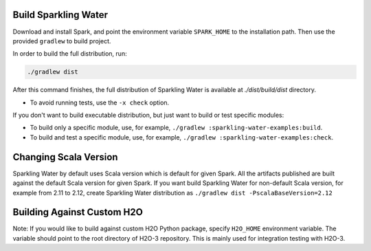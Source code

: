 .. _build:

Build Sparkling Water
---------------------

Download and install Spark, and point the environment variable ``SPARK_HOME`` to the installation path. Then use the provided ``gradlew`` to build project.

In order to build the full distribution, run:

.. code:: bash

    ./gradlew dist

After this command finishes, the full distribution of Sparkling Water is available at `./dist/build/dist` directory.

- To avoid running tests,  use the ``-x check`` option.

If you don't want to build executable distribution, but just want to build or test specific modules:

- To build only a specific module, use, for example, ``./gradlew :sparkling-water-examples:build``.

- To build and test a specific module, use, for example, ``./gradlew :sparkling-water-examples:check``.

Changing Scala Version
----------------------

Sparkling Water by default uses Scala version which is default for given Spark. All the artifacts published are built
against the default Scala version for given Spark. If you want build Sparkling Water for non-default Scala version,
for example from 2.11 to 2.12, create Sparkling Water distribution as ``./gradlew dist -PscalaBaseVersion=2.12``

Building Against Custom H2O
---------------------------

Note: If you would like to build against custom H2O Python package, specify ``H2O_HOME`` environment variable. The variable
should point to the root directory of H2O-3 repository. This is mainly used for integration testing with H2O-3.